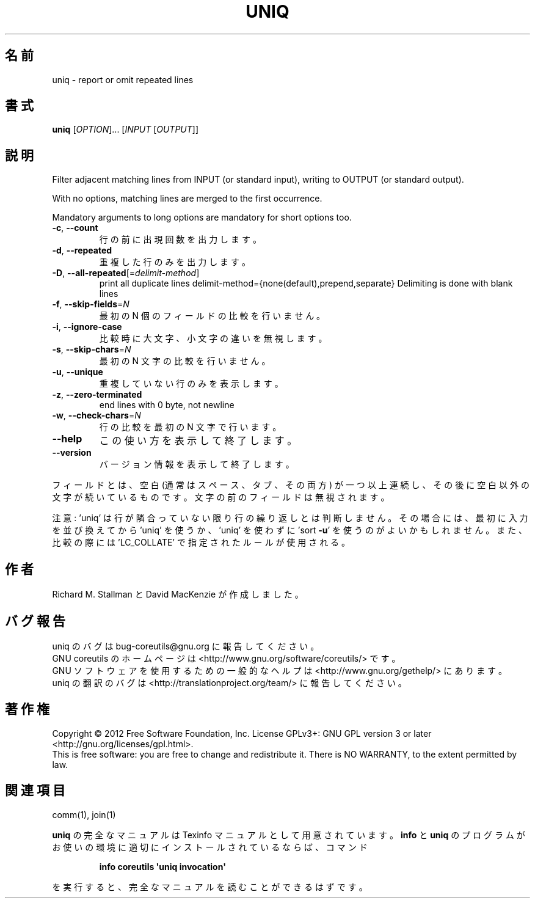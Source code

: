 .\" DO NOT MODIFY THIS FILE!  It was generated by help2man 1.35.
.\"*******************************************************************
.\"
.\" This file was generated with po4a. Translate the source file.
.\"
.\"*******************************************************************
.TH UNIQ 1 "March 2012" "GNU coreutils 8.16" ユーザーコマンド
.SH 名前
uniq \- report or omit repeated lines
.SH 書式
\fBuniq\fP [\fIOPTION\fP]... [\fIINPUT \fP[\fIOUTPUT\fP]]
.SH 説明
.\" Add any additional description here
.PP
Filter adjacent matching lines from INPUT (or standard input), writing to
OUTPUT (or standard output).
.PP
With no options, matching lines are merged to the first occurrence.
.PP
Mandatory arguments to long options are mandatory for short options too.
.TP 
\fB\-c\fP, \fB\-\-count\fP
行の前に出現回数を出力します。
.TP 
\fB\-d\fP, \fB\-\-repeated\fP
重複した行のみを出力します。
.TP 
\fB\-D\fP, \fB\-\-all\-repeated\fP[=\fIdelimit\-method\fP]
print all duplicate lines delimit\-method={none(default),prepend,separate}
Delimiting is done with blank lines
.TP 
\fB\-f\fP, \fB\-\-skip\-fields\fP=\fIN\fP
最初の N 個のフィールドの比較を行いません。
.TP 
\fB\-i\fP, \fB\-\-ignore\-case\fP
比較時に大文字、小文字の違いを無視します。
.TP 
\fB\-s\fP, \fB\-\-skip\-chars\fP=\fIN\fP
最初の N 文字の比較を行いません。
.TP 
\fB\-u\fP, \fB\-\-unique\fP
重複していない行のみを表示します。
.TP 
\fB\-z\fP, \fB\-\-zero\-terminated\fP
end lines with 0 byte, not newline
.TP 
\fB\-w\fP, \fB\-\-check\-chars\fP=\fIN\fP
行の比較を最初の N 文字で行います。
.TP 
\fB\-\-help\fP
この使い方を表示して終了します。
.TP 
\fB\-\-version\fP
バージョン情報を表示して終了します。
.PP
フィールドとは、空白 (通常はスペース、タブ、その両方) が一つ以上連続し、
その後に空白以外の文字が続いているものです。
文字の前のフィールドは無視されます。
.PP
注意: 'uniq' は行が隣合っていない限り行の繰り返しとは判断しません。
その場合には、最初に入力を並び換えてから 'uniq' を使うか、
\&'uniq' を使わずに 'sort \fB\-u\fP' を使うのがよいかもしれません。
また、比較の際には 'LC_COLLATE' で指定されたルールが使用される。
.SH 作者
Richard M. Stallman と David MacKenzie が作成しました。
.SH バグ報告
uniq のバグは bug\-coreutils@gnu.org に報告してください。
.br
GNU coreutils のホームページは <http://www.gnu.org/software/coreutils/> です。
.br
GNU ソフトウェアを使用するための一般的なヘルプは
<http://www.gnu.org/gethelp/> にあります。
.br
uniq の翻訳のバグは <http://translationproject.org/team/> に報告してください。
.SH 著作権
Copyright \(co 2012 Free Software Foundation, Inc.  License GPLv3+: GNU GPL
version 3 or later <http://gnu.org/licenses/gpl.html>.
.br
This is free software: you are free to change and redistribute it.  There is
NO WARRANTY, to the extent permitted by law.
.SH 関連項目
comm(1), join(1)
.PP
\fBuniq\fP の完全なマニュアルは Texinfo マニュアルとして用意されています。
\fBinfo\fP と \fBuniq\fP のプログラムがお使いの環境に適切にインストールされているならば、
コマンド
.IP
\fBinfo coreutils \(aquniq invocation\(aq\fP
.PP
を実行すると、完全なマニュアルを読むことができるはずです。
